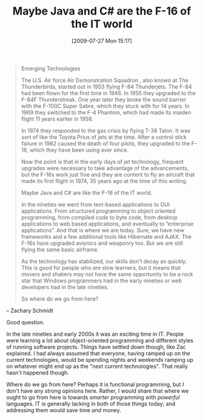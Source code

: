 #+POSTID: 3605
#+DATE: [2009-07-27 Mon 15:17]
#+OPTIONS: toc:nil num:nil todo:nil pri:nil tags:nil ^:nil TeX:nil
#+CATEGORY: Article
#+TAGS: Business, Programming
#+TITLE: Maybe Java and C# are the F-16 of the IT world

#+BEGIN_QUOTE
  Emerging Technologies

The U.S. Air force Air Demonstration Squadron , also known at The Thunderbirds, started out in 1953 flying F-84 Thunderjets. The F-84 had been flown for the first time in 1946. In 1955 they upgraded to the F-84F Thunderstreak. One year later they broke the sound barrier with the F-100C Super Sabre, which they stuck with for 14 years. In 1969 they switched to the F-4 Phantom, which had made its maiden flight 11 years earlier in 1958.

In 1974 they responded to the gas crisis by flying T-38 Talon. It was sort of like the Toyota Prius of jets at the time. After a control stick failure in 1982 caused the death of four pilots, they upgraded to the F-16, which they have been using ever since.

Now the point is that in the early days of jet technology, frequent upgrades were necessary to take advantage of the advancements, but the F-16s work just fine and they are content to fly an aircraft that made its first flight in 1974, 35 years ago at the time of this writing.

Maybe Java and C# are like the F-16 of the IT world.

In the nineties we went from text-based applications to GUI applications. From structured programming to object oriented programming, from compiled code to byte code, from desktop applications to web based applications, and eventually to ”enterprise applications”. And that is where we are today. Sure, we have new frameworks and a few additional tools like Hibernate and AJAX. The F-16s have upgraded avionics and weaponry too. But we are still flying the same basic airframe.

As the technology has stabilized, our skills don't decay as quickly. This is good for people who are slow learners, but it means that movers and shakers may not have the same opportunity to be a rock star that Windows programmers had in the early nineties or web developers had in the late nineties.

So where do we go from here?
#+END_QUOTE


-- Zachary Schmidt

Good question. 

In the late nineties and early 2000s it was an exciting time in IT. People were learning a lot about object-oriented programming and different styles of running software projects. Things have settled down though, like Zac explained. I had always assumed that everyone, having ramped up on the current technologies, would be spending nights and weekends ramping up on whatever might end up as the "next current technologies". That really hasn't happened though. 

Where do we go from here? Perhaps it is functional programming, but I don't have any strong opinions here. Rather, I would share that where we ought to go from here is towards /smarter/ programming with /powerful/ languages. IT is generally lacking in both of those things today; and addressing them would save time /and/ money.



